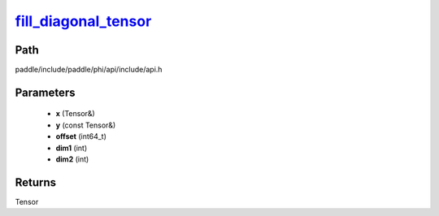 .. _en_api_paddle_experimental_fill_diagonal_tensor_:

fill_diagonal_tensor_
-------------------------------

.. cpp:function:: Tensor & fill_diagonal_tensor_ ( Tensor & x , const Tensor & y , int64_t offset = 0 , int dim1 = 0 , int dim2 = 1 ) 



Path
:::::::::::::::::::::
paddle/include/paddle/phi/api/include/api.h

Parameters
:::::::::::::::::::::
	- **x** (Tensor&)
	- **y** (const Tensor&)
	- **offset** (int64_t)
	- **dim1** (int)
	- **dim2** (int)

Returns
:::::::::::::::::::::
Tensor
